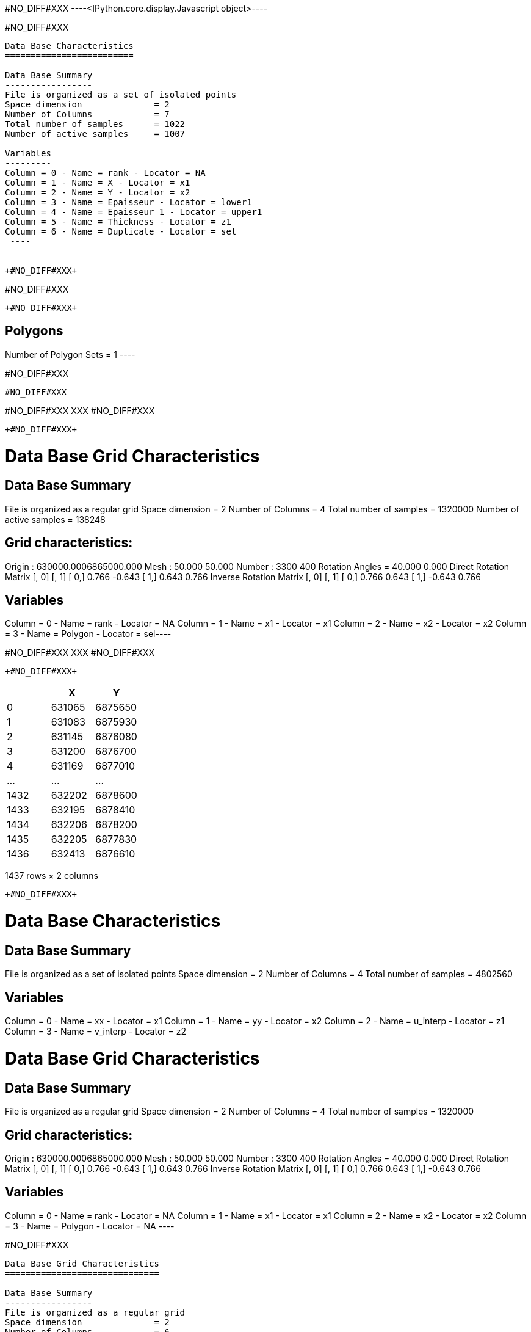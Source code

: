 +#NO_DIFF#XXX+
----<IPython.core.display.Javascript object>----


+#NO_DIFF#XXX+
----

Data Base Characteristics
=========================

Data Base Summary
-----------------
File is organized as a set of isolated points
Space dimension              = 2
Number of Columns            = 7
Total number of samples      = 1022
Number of active samples     = 1007

Variables
---------
Column = 0 - Name = rank - Locator = NA
Column = 1 - Name = X - Locator = x1
Column = 2 - Name = Y - Locator = x2
Column = 3 - Name = Epaisseur - Locator = lower1
Column = 4 - Name = Epaisseur_1 - Locator = upper1
Column = 5 - Name = Thickness - Locator = z1
Column = 6 - Name = Duplicate - Locator = sel
 ----


+#NO_DIFF#XXX+
----
#NO_DIFF#XXX
----


+#NO_DIFF#XXX+
----

Polygons
--------
Number of Polygon Sets = 1
 ----


+#NO_DIFF#XXX+
----
#NO_DIFF#XXX
----


+#NO_DIFF#XXX+
XXX
#NO_DIFF#XXX
----


+#NO_DIFF#XXX+
----
Data Base Grid Characteristics
==============================

Data Base Summary
-----------------
File is organized as a regular grid
Space dimension              = 2
Number of Columns            = 4
Total number of samples      = 1320000
Number of active samples     = 138248

Grid characteristics:
---------------------
Origin : 630000.0006865000.000
Mesh   :     50.000    50.000
Number :       3300       400
Rotation Angles        =     40.000     0.000
Direct Rotation Matrix
               [,  0]    [,  1]
     [  0,]     0.766    -0.643
     [  1,]     0.643     0.766
Inverse Rotation Matrix
               [,  0]    [,  1]
     [  0,]     0.766     0.643
     [  1,]    -0.643     0.766

Variables
---------
Column = 0 - Name = rank - Locator = NA
Column = 1 - Name = x1 - Locator = x1
Column = 2 - Name = x2 - Locator = x2
Column = 3 - Name = Polygon - Locator = sel----


+#NO_DIFF#XXX+
XXX
#NO_DIFF#XXX
----


+#NO_DIFF#XXX+
----
[cols=",,",options="header",]
|===
| |X |Y
|0 |631065 |6875650
|1 |631083 |6875930
|2 |631145 |6876080
|3 |631200 |6876700
|4 |631169 |6877010
|... |... |...
|1432 |632202 |6878600
|1433 |632195 |6878410
|1434 |632206 |6878200
|1435 |632205 |6877830
|1436 |632413 |6876610
|===

1437 rows × 2 columns
----


+#NO_DIFF#XXX+
----

Data Base Characteristics
=========================

Data Base Summary
-----------------
File is organized as a set of isolated points
Space dimension              = 2
Number of Columns            = 4
Total number of samples      = 4802560

Variables
---------
Column = 0 - Name = xx - Locator = x1
Column = 1 - Name = yy - Locator = x2
Column = 2 - Name = u_interp - Locator = z1
Column = 3 - Name = v_interp - Locator = z2
 
Data Base Grid Characteristics
==============================

Data Base Summary
-----------------
File is organized as a regular grid
Space dimension              = 2
Number of Columns            = 4
Total number of samples      = 1320000

Grid characteristics:
---------------------
Origin : 630000.0006865000.000
Mesh   :     50.000    50.000
Number :       3300       400
Rotation Angles        =     40.000     0.000
Direct Rotation Matrix
               [,  0]    [,  1]
     [  0,]     0.766    -0.643
     [  1,]     0.643     0.766
Inverse Rotation Matrix
               [,  0]    [,  1]
     [  0,]     0.766     0.643
     [  1,]    -0.643     0.766

Variables
---------
Column = 0 - Name = rank - Locator = NA
Column = 1 - Name = x1 - Locator = x1
Column = 2 - Name = x2 - Locator = x2
Column = 3 - Name = Polygon - Locator = NA
 ----


+#NO_DIFF#XXX+
----

Data Base Grid Characteristics
==============================

Data Base Summary
-----------------
File is organized as a regular grid
Space dimension              = 2
Number of Columns            = 6
Total number of samples      = 1320000

Grid characteristics:
---------------------
Origin : 630000.0006865000.000
Mesh   :     50.000    50.000
Number :       3300       400
Rotation Angles        =     40.000     0.000
Direct Rotation Matrix
               [,  0]    [,  1]
     [  0,]     0.766    -0.643
     [  1,]     0.643     0.766
Inverse Rotation Matrix
               [,  0]    [,  1]
     [  0,]     0.766     0.643
     [  1,]    -0.643     0.766

Variables
---------
Column = 0 - Name = rank - Locator = NA
Column = 1 - Name = x1 - Locator = x1
Column = 2 - Name = x2 - Locator = x2
Column = 3 - Name = Polygon - Locator = NA
Column = 4 - Name = Migrate.u_interp - Locator = z1
Column = 5 - Name = Migrate.v_interp - Locator = z2
 ----


+#NO_DIFF#XXX+
XXX
#NO_DIFF#XXX
----


+#NO_DIFF#XXX+
----
Data Base Grid Characteristics
==============================

Data Base Summary
-----------------
File is organized as a regular grid
Space dimension              = 2
Number of Columns            = 7
Total number of samples      = 1320000
Number of active samples     = 927470

Grid characteristics:
---------------------
Origin : 630000.0006865000.000
Mesh   :     50.000    50.000
Number :       3300       400
Rotation Angles        =     40.000     0.000
Direct Rotation Matrix
               [,  0]    [,  1]
     [  0,]     0.766    -0.643
     [  1,]     0.643     0.766
Inverse Rotation Matrix
               [,  0]    [,  1]
     [  0,]     0.766     0.643
     [  1,]    -0.643     0.766

Variables
---------
Column = 0 - Name = rank - Locator = NA
Column = 1 - Name = x1 - Locator = x1
Column = 2 - Name = x2 - Locator = x2
Column = 3 - Name = Polygon - Locator = NA
Column = 4 - Name = Migrate.u_interp - Locator = z1
Column = 5 - Name = Migrate.v_interp - Locator = z2
Column = 6 - Name = vec_define - Locator = sel----


+#NO_DIFF#XXX+
XXX
#NO_DIFF#XXX
----


+#NO_DIFF#XXX+
----True----


+#NO_DIFF#XXX+
XXX
#NO_DIFF#XXX
----


+#NO_DIFF#XXX+
----True----
